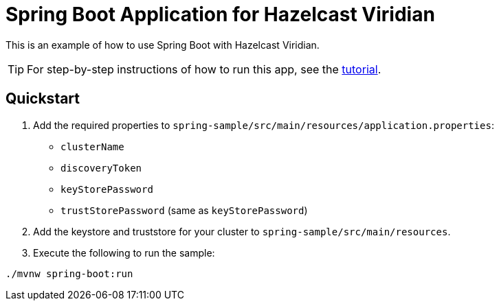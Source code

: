= Spring Boot Application for Hazelcast Viridian
:experimental: true

This is an example of how to use Spring Boot with Hazelcast Viridian.

TIP: For step-by-step instructions of how to run this app, see the link:https://docs.hazelcast.com/tutorials/spring-boot-client[tutorial].

== Quickstart

. Add the required properties to `spring-sample/src/main/resources/application.properties`:

- `clusterName`
- `discoveryToken`
- `keyStorePassword`
- `trustStorePassword` (same as `keyStorePassword`)

. Add the keystore and truststore for your cluster to `spring-sample/src/main/resources`.

. Execute the following to run the sample:

```
./mvnw spring-boot:run
```
